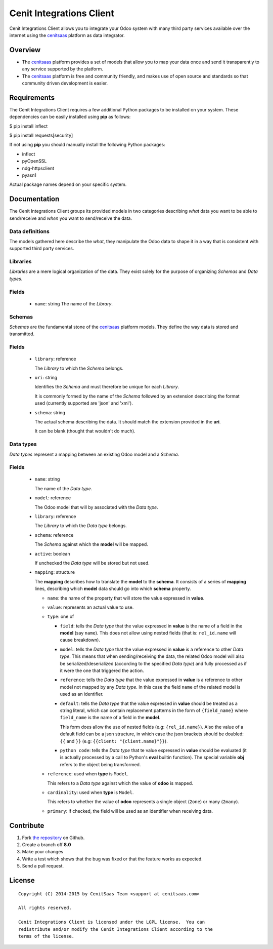 =========================
Cenit Integrations Client
=========================

Cenit Integrations Client allows you to integrate your Odoo system with many
third party services available over the internet using the `cenitsaas`_
platform as data integrator.

Overview
========

- The `cenitsaas`_ platform provides a set of models that allow you to map your
  data once and send it transparently to any service supported by the platform.

- The `cenitsaas`_ platform is free and community friendly, and makes use of
  open source and standards so that community driven development is easier.

Requirements
============

The Cenit Integrations Client requires a few additional Python packages to be
installed on your system. These dependencies can be easily installed using
**pip** as follows:

$ pip install inflect

$ pip install requests[security]

If not using **pip** you should manually install the following Python packages:

- inflect
- pyOpenSSL
- ndg-httpsclient
- pyasn1

Actual package names depend on your specific system.

Documentation
=============

The Cenit Integrations Client groups its provided models in two categories
describing *what* data you want to be able to send/receive and *when* you want
to send/receive the data.

Data definitions
++++++++++++++++

The models gathered here describe the *what*, they manipulate the Odoo data to
shape it in a way that is consistent with supported third party services.

**Libraries**
+++++++++++++

*Libraries* are a mere logical organization of the data. They exist solely for
the purpose of organizing *Schemas* and *Data types*.

Fields
++++++

  - ``name``: string
    The name of the *Library*.

**Schemas**
+++++++++++

*Schemas* are the fundamental stone of the `cenitsaas`_ platform models. They
define the way data is stored and transmitted.

Fields
++++++

  - ``library``: reference

    The *Library* to which the *Schema* belongs.

  - ``uri``: string

    Identifies the *Schema* and must therefore be unique for each *Library*.

    It is commonly formed by the name of the *Schema* followed by an extension
    describing the format used (currently supported are 'json' and 'xml').

  - ``schema``: string

    The actual schema describing the data. It should match the extension
    provided in the **uri**.

    It can be blank (thought that wouldn't do much).

**Data types**
++++++++++++++

*Data types* represent a mapping between an existing Odoo model and a *Schema*.

Fields
++++++

  - ``name``: string

    The name of the *Data type*.

  - ``model``: reference

    The Odoo model that will by associated with the *Data type*.

  - ``library``: reference

    The *Library* to which the *Data type* belongs.

  - ``schema``: reference

    The *Schema* against which the **model** will be mapped.

  - ``active``: boolean

    If unchecked the *Data type* will be stored but not used.

  - ``mapping``: structure

    The **mapping** describes how to translate the **model** to the **schema**.
    It consists of a series of **mapping** lines, describing which **model**
    data should go into which **schema** property.

    - ``name``: the name of the property that will store the value expressed in
      **value**.

    - ``value``: represents an actual value to use.

    - ``type``: one of

      - ``field``: tells the *Data type* that the value expressed in **value** is
        the name of a field in the **model** (say ``name``). This does not
        allow using nested fields (that is: ``rel_id.name`` will cause
        breakdown).

      - ``model``: tells the *Data type* that the value expressed in **value** is
        a reference to other *Data type*. This means that when sending/receiving
        the data, the related Odoo model will also be serialized/deserialized
        (according to the specified *Data type*) and fully processed as if it
        were the one that triggered the action.

      - ``reference``: tells the *Data type* that the value expressed in
        **value** is a reference to other model not mapped by any *Data type*. In
        this case the field ``name`` of the related model is used as an
        identifier.

      - ``default``: tells the *Data type* that the value expressed in **value**
        should be treated as a string literal, which can contain replacement
        patterns in the form of ``{field_name}`` where ``field_name`` is the
        name of a field in the **model**.

        This form does allow the use of nested fields (e.g: ``{rel_id.name}``).
        Also the value of a default field can be a json structure, in which case
        the json brackets should be doubled: ``{{`` and ``}}`` (e.g:
        ``{{client: "{client.name}"}}``).

      - ``python code``: tells the *Data type* that te value expressed in **value**
        should be evaluated (it is actually processed by a call to Python's **eval**
        builtin function). The special variable **obj** refers to the object being
        transformed.

    - ``reference``: used when **type** is ``Model``.

      This refers to a *Data type* against which the value of **odoo** is
      mapped.

    - ``cardinality``: used when **type** is ``Model``.

      This refers to whether the value of **odoo** represents a single object
      (``2one``) or many (``2many``).

    - ``primary``: if checked, the field will be used as an identifier when
      receiving data.

Contribute
==========

#. Fork `the repository`_ on Github.
#. Create a branch off **8.0**
#. Make your changes
#. Write a test which shows that the bug was fixed or that the feature
   works as expected.
#. Send a pull request.

License
=======

::

    Copyright (C) 2014-2015 by CenitSaas Team <support at cenitsaas.com>

    All rights reserved.

    Cenit Integrations Client is licensed under the LGPL license.  You can
    redistribute and/or modify the Cenit Integrations Client according to the
    terms of the license.

.. _cenitsaas: https://cenitsaas.com
.. _the repository: https://github.com/openjaf/odoo-cenit